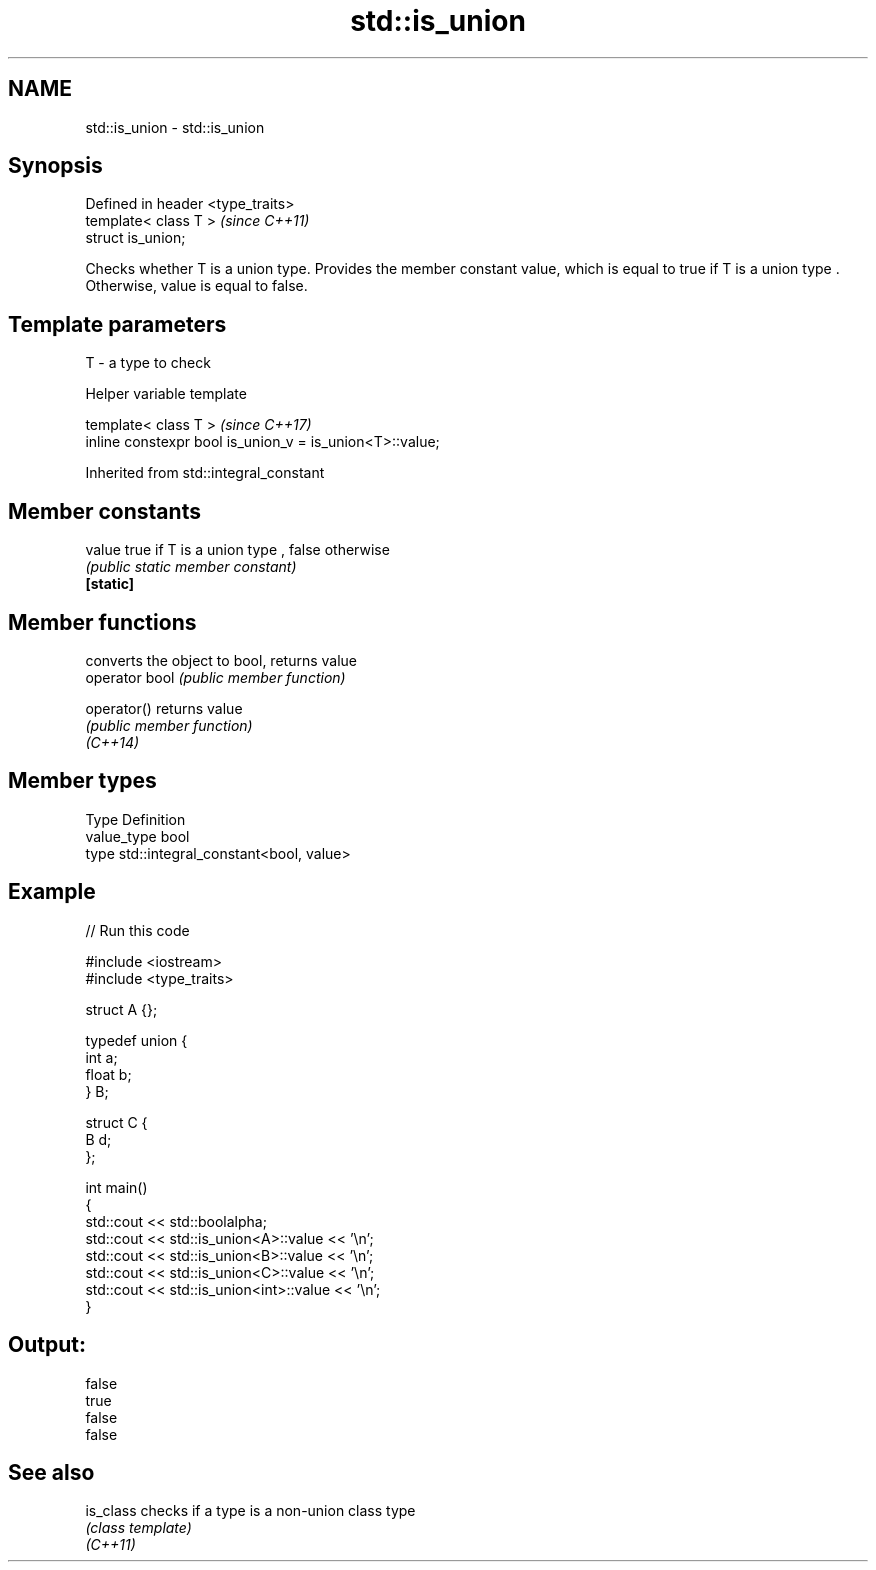 .TH std::is_union 3 "2020.03.24" "http://cppreference.com" "C++ Standard Libary"
.SH NAME
std::is_union \- std::is_union

.SH Synopsis

  Defined in header <type_traits>
  template< class T >              \fI(since C++11)\fP
  struct is_union;

  Checks whether T is a union type. Provides the member constant value, which is equal to true if T is a union type . Otherwise, value is equal to false.

.SH Template parameters


  T - a type to check


  Helper variable template


  template< class T >                                     \fI(since C++17)\fP
  inline constexpr bool is_union_v = is_union<T>::value;


  Inherited from std::integral_constant


.SH Member constants



  value    true if T is a union type , false otherwise
           \fI(public static member constant)\fP
  \fB[static]\fP


.SH Member functions


                converts the object to bool, returns value
  operator bool \fI(public member function)\fP

  operator()    returns value
                \fI(public member function)\fP
  \fI(C++14)\fP


.SH Member types


  Type       Definition
  value_type bool
  type       std::integral_constant<bool, value>


.SH Example

  
// Run this code

    #include <iostream>
    #include <type_traits>

    struct A {};

    typedef union {
        int a;
        float b;
    } B;

    struct C {
        B d;
    };

    int main()
    {
        std::cout << std::boolalpha;
        std::cout << std::is_union<A>::value << '\\n';
        std::cout << std::is_union<B>::value << '\\n';
        std::cout << std::is_union<C>::value << '\\n';
        std::cout << std::is_union<int>::value << '\\n';
    }

.SH Output:

    false
    true
    false
    false


.SH See also



  is_class checks if a type is a non-union class type
           \fI(class template)\fP
  \fI(C++11)\fP




